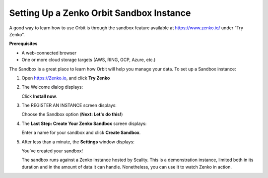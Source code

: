 Setting Up a Zenko Orbit Sandbox Instance
=========================================

A good way to learn how to use Orbit is through the sandbox feature
available at https://www.zenko.io/ under “Try Zenko”.

**Prerequisites**

-  A web-connected browser
-  One or more cloud storage targets (AWS, RING, GCP, Azure, etc.)

The Sandbox is a great place to learn how Orbit will help you manage
your data. To set up a Sandbox instance:

#. Open `https://Zenko.io <https://zenko.io/>`__, and click **Try
   Zenko** 

   |image0|

#. The Welcome dialog displays:

   |image1|

   Click **Install now**.

#. The REGISTER AN INSTANCE screen displays:

   |image2|

   Choose the Sandbox option (**Next: Let's do this!**)

#. The **Last Step: Create Your Zenko Sandbox** screen displays:

   |image3|

   Enter a name for your sandbox and click **Create Sandbox**.

#. After less than a minute, the **Settings** window displays:

   |image4|

   You’ve created your sandbox!

   The sandbox runs against a Zenko instance hosted by Scality. This is
   a demonstration instance, limited both in its duration and in the
   amount of data it can handle. Nonetheless, you can use it to watch
   Zenko in action.





.. |image0| image:: ../../Resources/Images/Orbit_Screencaps/Zenko.io_screen.png
.. |image1| image:: ../../Resources/Images/Orbit_Screencaps/Orbit_Welcome_screen.png
.. |image2| image:: ../../Resources/Images/Orbit_Screencaps/Orbit_register_1.png
.. |image3| image:: ../../Resources/Images/Orbit_Screencaps/Orbit_Enter_Sandbox.png
.. |image4| image:: ../../Resources/Images/Orbit_Screencaps/Orbit_settings.png
